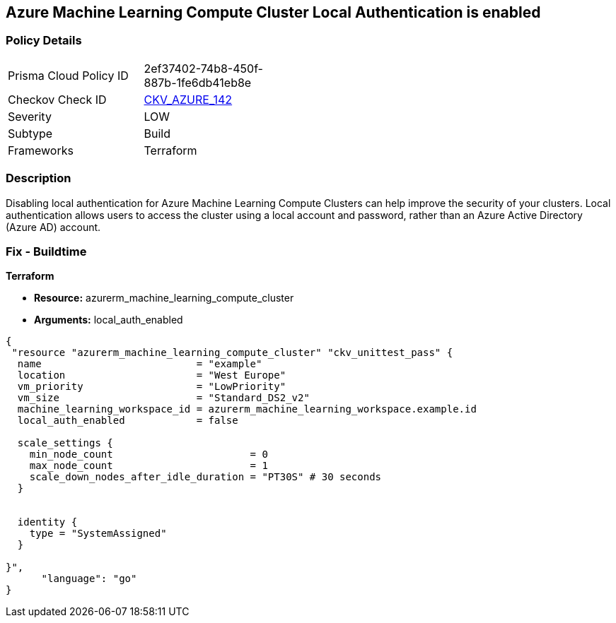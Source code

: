 == Azure Machine Learning Compute Cluster Local Authentication is enabled


=== Policy Details
[width=45%]
[cols="1,1"]
|=== 
|Prisma Cloud Policy ID 
| 2ef37402-74b8-450f-887b-1fe6db41eb8e

|Checkov Check ID 
| https://github.com/bridgecrewio/checkov/tree/master/checkov/terraform/checks/resource/azure/MLCCLADisabled.py[CKV_AZURE_142]

|Severity
|LOW

|Subtype
|Build

|Frameworks
|Terraform

|=== 



=== Description

Disabling local authentication for Azure Machine Learning Compute Clusters can help improve the security of your clusters.
Local authentication allows users to access the cluster using a local account and password, rather than an Azure Active Directory (Azure AD) account.

//=== Fix - Runtime


//*CLI Command* 



=== Fix - Buildtime


*Terraform* 


* *Resource:* azurerm_machine_learning_compute_cluster
* *Arguments:* local_auth_enabled


[source,go]
----
{
 "resource "azurerm_machine_learning_compute_cluster" "ckv_unittest_pass" {
  name                          = "example"
  location                      = "West Europe"
  vm_priority                   = "LowPriority"
  vm_size                       = "Standard_DS2_v2"
  machine_learning_workspace_id = azurerm_machine_learning_workspace.example.id
  local_auth_enabled            = false

  scale_settings {
    min_node_count                       = 0
    max_node_count                       = 1
    scale_down_nodes_after_idle_duration = "PT30S" # 30 seconds
  }


  identity {
    type = "SystemAssigned"
  }

}",
      "language": "go"
}
----
